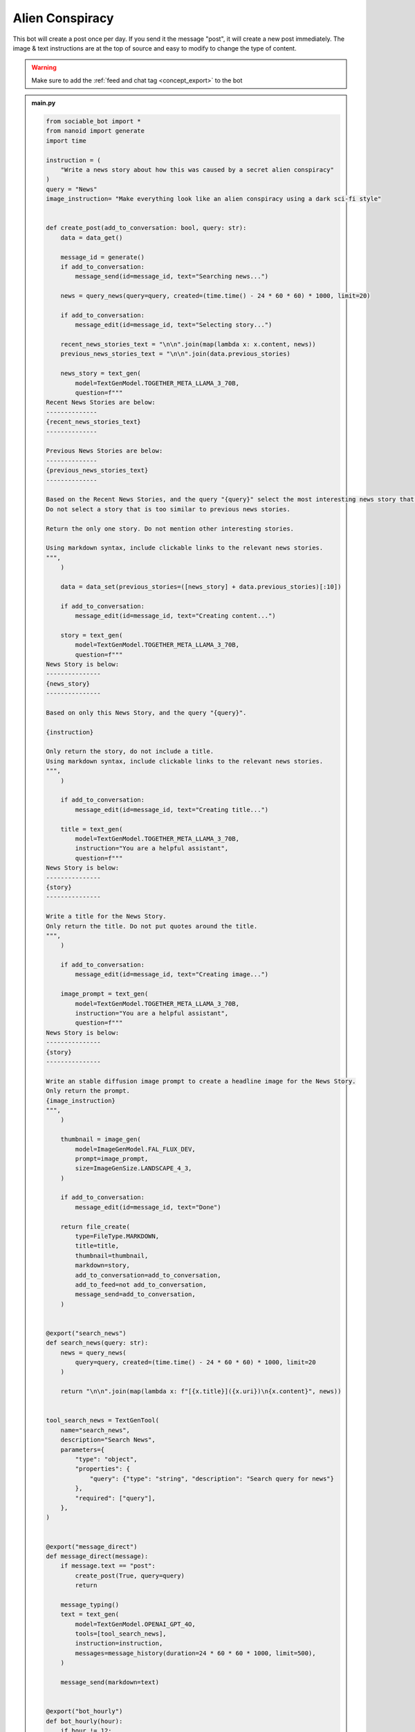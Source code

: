 .. _example_alien_conspiracy:

Alien Conspiracy
==========================

This bot will create a post once per day. If you send it the message "post", it will create a new post immediately. The image & text instructions are at the top of source and easy to modify to change the type of content.

.. warning::
    Make sure to add the :ref:`feed and chat tag <concept_export>` to the bot

.. admonition:: main.py

    .. code-block:: python
        :name: code
        
        from sociable_bot import *
        from nanoid import generate
        import time

        instruction = (
            "Write a news story about how this was caused by a secret alien conspiracy"
        )
        query = "News"
        image_instruction= "Make everything look like an alien conspiracy using a dark sci-fi style"


        def create_post(add_to_conversation: bool, query: str):
            data = data_get()

            message_id = generate()
            if add_to_conversation:
                message_send(id=message_id, text="Searching news...")

            news = query_news(query=query, created=(time.time() - 24 * 60 * 60) * 1000, limit=20)

            if add_to_conversation:
                message_edit(id=message_id, text="Selecting story...")

            recent_news_stories_text = "\n\n".join(map(lambda x: x.content, news))
            previous_news_stories_text = "\n\n".join(data.previous_stories)

            news_story = text_gen(
                model=TextGenModel.TOGETHER_META_LLAMA_3_70B,
                question=f"""
        Recent News Stories are below:
        --------------
        {recent_news_stories_text}
        --------------

        Previous News Stories are below:
        --------------
        {previous_news_stories_text}
        --------------

        Based on the Recent News Stories, and the query "{query}" select the most interesting news story that is different from previous news stories. 
        Do not select a story that is too similar to previous news stories.

        Return the only one story. Do not mention other interesting stories.

        Using markdown syntax, include clickable links to the relevant news stories.
        """,
            )

            data = data_set(previous_stories=([news_story] + data.previous_stories)[:10])

            if add_to_conversation:
                message_edit(id=message_id, text="Creating content...")

            story = text_gen(
                model=TextGenModel.TOGETHER_META_LLAMA_3_70B,
                question=f"""
        News Story is below:
        ---------------
        {news_story}
        ---------------

        Based on only this News Story, and the query "{query}".

        {instruction}

        Only return the story, do not include a title.
        Using markdown syntax, include clickable links to the relevant news stories.
        """,
            )

            if add_to_conversation:
                message_edit(id=message_id, text="Creating title...")

            title = text_gen(
                model=TextGenModel.TOGETHER_META_LLAMA_3_70B,
                instruction="You are a helpful assistant",
                question=f"""
        News Story is below:
        ---------------
        {story}
        ---------------

        Write a title for the News Story.
        Only return the title. Do not put quotes around the title.
        """,
            )

            if add_to_conversation:
                message_edit(id=message_id, text="Creating image...")

            image_prompt = text_gen(
                model=TextGenModel.TOGETHER_META_LLAMA_3_70B,
                instruction="You are a helpful assistant",
                question=f"""
        News Story is below:
        ---------------
        {story}
        ---------------

        Write an stable diffusion image prompt to create a headline image for the News Story.
        Only return the prompt.
        {image_instruction}
        """,
            )

            thumbnail = image_gen(
                model=ImageGenModel.FAL_FLUX_DEV,
                prompt=image_prompt,
                size=ImageGenSize.LANDSCAPE_4_3,
            )

            if add_to_conversation:
                message_edit(id=message_id, text="Done")

            return file_create(
                type=FileType.MARKDOWN,
                title=title,
                thumbnail=thumbnail,
                markdown=story,
                add_to_conversation=add_to_conversation,
                add_to_feed=not add_to_conversation,
                message_send=add_to_conversation,
            )


        @export("search_news")
        def search_news(query: str):
            news = query_news(
                query=query, created=(time.time() - 24 * 60 * 60) * 1000, limit=20
            )

            return "\n\n".join(map(lambda x: f"[{x.title}]({x.uri})\n{x.content}", news))


        tool_search_news = TextGenTool(
            name="search_news",
            description="Search News",
            parameters={
                "type": "object",
                "properties": {
                    "query": {"type": "string", "description": "Search query for news"}
                },
                "required": ["query"],
            },
        )


        @export("message_direct")
        def message_direct(message):
            if message.text == "post":
                create_post(True, query=query)
                return

            message_typing()
            text = text_gen(
                model=TextGenModel.OPENAI_GPT_4O,
                tools=[tool_search_news],
                instruction=instruction,
                messages=message_history(duration=24 * 60 * 60 * 1000, limit=500),
            )

            message_send(markdown=text)


        @export("bot_hourly")
        def bot_hourly(hour):
            if hour != 12:
                return

            create_post(False, query=query)


        @export("conversation_hourly")
        def conversation_hourly(hour, conversation):
            if hour != 12:
                return

            if conversation.type != ConversationType.GROUP:
                return

            create_post(True, query=query)


        @export("conversation_start")
        def init():
            data_set(previous_stories=[])


        start()


.. admonition:: requirements.txt

    .. code-block:: text
        :name: requirements
        
        sociable_bot
        nanoid



